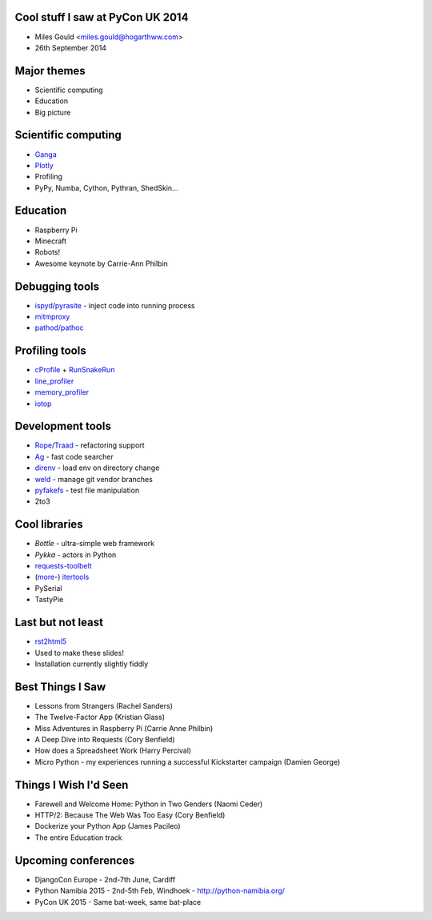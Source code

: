 Cool stuff I saw at PyCon UK 2014
=================================
* Miles Gould <miles.gould@hogarthww.com>
* 26th September 2014

Major themes
============

* Scientific computing
* Education
* Big picture

Scientific computing
====================
* `Ganga <https://ep2014.europython.eu/en/schedule/sessions/54/>`_
* `Plotly <http://plot.ly>`_
* Profiling
* PyPy, Numba, Cython, Pythran, ShedSkin...

Education
=========
* Raspberry Pi
* Minecraft
* Robots!
* Awesome keynote by Carrie-Ann Philbin

Debugging tools
===============
* `ispyd`_/`pyrasite`_ - inject code into running process
* `mitmproxy`_
* `pathod/pathoc <http://pathod.net/docs/pathod>`_

.. _ispyd: https://pypi.python.org/pypi/ispyd/0.0.0
.. _pyrasite: https://github.com/lmacken/pyrasite
.. _mitmproxy: http://mitmproxy.org/doc/mitmproxy.html

Profiling tools
===============
* `cProfile`_ + `RunSnakeRun`_
* `line_profiler`_
* `memory_profiler`_
* `iotop <http://guichaz.free.fr/iotop/>`_

.. _cProfile: https://docs.python.org/2/library/profile.html
.. _RunSnakeRun: http://www.vrplumber.com/programming/runsnakerun/
.. _line_profiler: https://github.com/rkern/line_profiler
.. _memory_profiler: https://pypi.python.org/pypi/memory_profiler

Development tools
=================
* `Rope`_/`Traad`_ - refactoring support
* `Ag <https://github.com/ggreer/the_silver_searcher>`_ - fast code searcher
* `direnv <https://github.com/zimbatm/direnv>`_ - load env on directory change
* `weld <https://code.google.com/p/weld/>`_ - manage git vendor branches
* `pyfakefs <http://code.google.com/p/pyfakefs/>`_ - test file manipulation
* 2to3

.. _Rope: http://rope.sourceforge.net/
.. _Traad: https://github.com/abingham/traad

Cool libraries
==============
* `Bottle` - ultra-simple web framework
* `Pykka` - actors in Python
* `requests-toolbelt`_
* (`more`_-)
  `itertools`_
* PySerial
* TastyPie

.. _Bottle: http://bottlepy.org/docs/dev/index.html
.. _Pykka: https://github.com/jodal/pykka
.. _requests-toolbelt: https://pypi.python.org/pypi/requests-toolbelt/0.3.0
.. _more: https://github.com/erikrose/more-itertools
.. _itertools: https://docs.python.org/2/library/itertools.html

Last but not least
==================
* `rst2html5 <https://github.com/marianoguerra/rst2html5>`_
* Used to make these slides!
* Installation currently slightly fiddly

Best Things I Saw
=================
* Lessons from Strangers (Rachel Sanders)
* The Twelve-Factor App (Kristian Glass)
* Miss Adventures in Raspberry Pi (Carrie Anne Philbin)
* A Deep Dive into Requests (Cory Benfield)
* How does a Spreadsheet Work (Harry Percival)
* Micro Python - my experiences running a successful Kickstarter campaign (Damien George)

Things I Wish I'd Seen
======================
* Farewell and Welcome Home: Python in Two Genders (Naomi Ceder)
* HTTP/2: Because The Web Was Too Easy (Cory Benfield)
* Dockerize your Python App (James Pacileo)
* The entire Education track

Upcoming conferences
====================

- DjangoCon Europe
  - 2nd-7th June, Cardiff
- Python Namibia 2015
  - 2nd-5th Feb, Windhoek
  - http://python-namibia.org/
- PyCon UK 2015
  - Same bat-week, same bat-place
